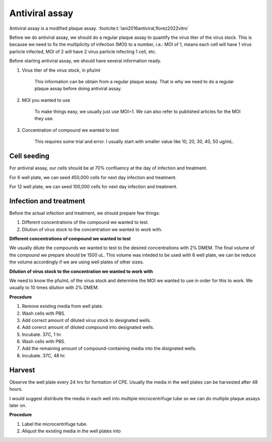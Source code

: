 Antiviral assay
===============

Antiviral assay is a modified plaque assay. :footcite:t:`lani2016antiviral,florez2022vitro`

Before we do antiviral assay, we should do a regular plaque assay to quantify the virus titer of the virus stock. This is because we need to fix the multiplicity of infection (MOI) to a number, i.e.: MOI of 1, means each cell will have 1 virus particle infected, MOI of 2 will have 2 virus particle infecting 1 cell, etc. 

Before starting antiviral assay, we should have several information ready.

#. Virus titer of the virus stock, in pfu/ml

    This information can be obtain from a regular plaque assay. That is why we need to do a regular plaque assay before doing antiviral assay. 

#. MOI you wanted to use

    To make things easy, we usually just use MOI=1. We can also refer to published articles for the MOI they use. 

#. Concentration of compound we wanted to test

    This requires some trial and error. I usually start with smaller value like 10, 20, 30, 40, 50 ug/mL. 


Cell seeding
------------

For antiviral assay, our cells should be at 70% confluency at the day of infection and treatment. 

For 6 well plate, we can seed 450,000 cells for next day infection and treatment. 

For 12 well plate, we can seed 100,000 cells for next day infection and treatment. 


Infection and treatment
-----------------------

Before the actual infection and treatment, we should prepare few things: 

#. Different concentrations of the compound we wanted to test. 
#. Dilution of virus stock to the concentration we wanted to work with. 

**Different concentrations of compound we wanted to test**

We usually dilute the compounds we wanted to test to the desired concentrations with 2% DMEM. The final volume of the compound we prepare should be 1500 uL. This volume was inteded to be used with 6 well plate, we can be reduce the volume accordingly if we are using well plates of other sizes.   

**Dilution of virus stock to the concentration we wanted to work with**

We need to know the pfu/mL of the virus stock and determine the MOI we wanted to use in order for this to work. We usually to 10 times dilution with 2% DMEM. 

**Procedure**

#. Remove existing media from well plate. 
#. Wash cells with PBS. 
#. Add correct amount of diluted virus stock to designated wells. 
#. Add corerct amount of diluted compound into designated wells.
#. Incubate. 37C, 1 hr. 
#. Wash cells with PBS. 
#. Add the remaining amount of compound-containing media into the disignated wells. 
#. Incubate. 37C, 48 hr. 

Harvest
-------

Observe the well plate every 24 hrs for formation of CPE. Usually the media in the well plates can be harvested after 48 hours. 

I would suggest distribute the media in each well into multiple microcentrifuge tube so we can do multiple plaque assays later on. 

**Procedure**

#. Label the microcentrifuge tube. 
#. Aliquot the existing media in the well plates into 
